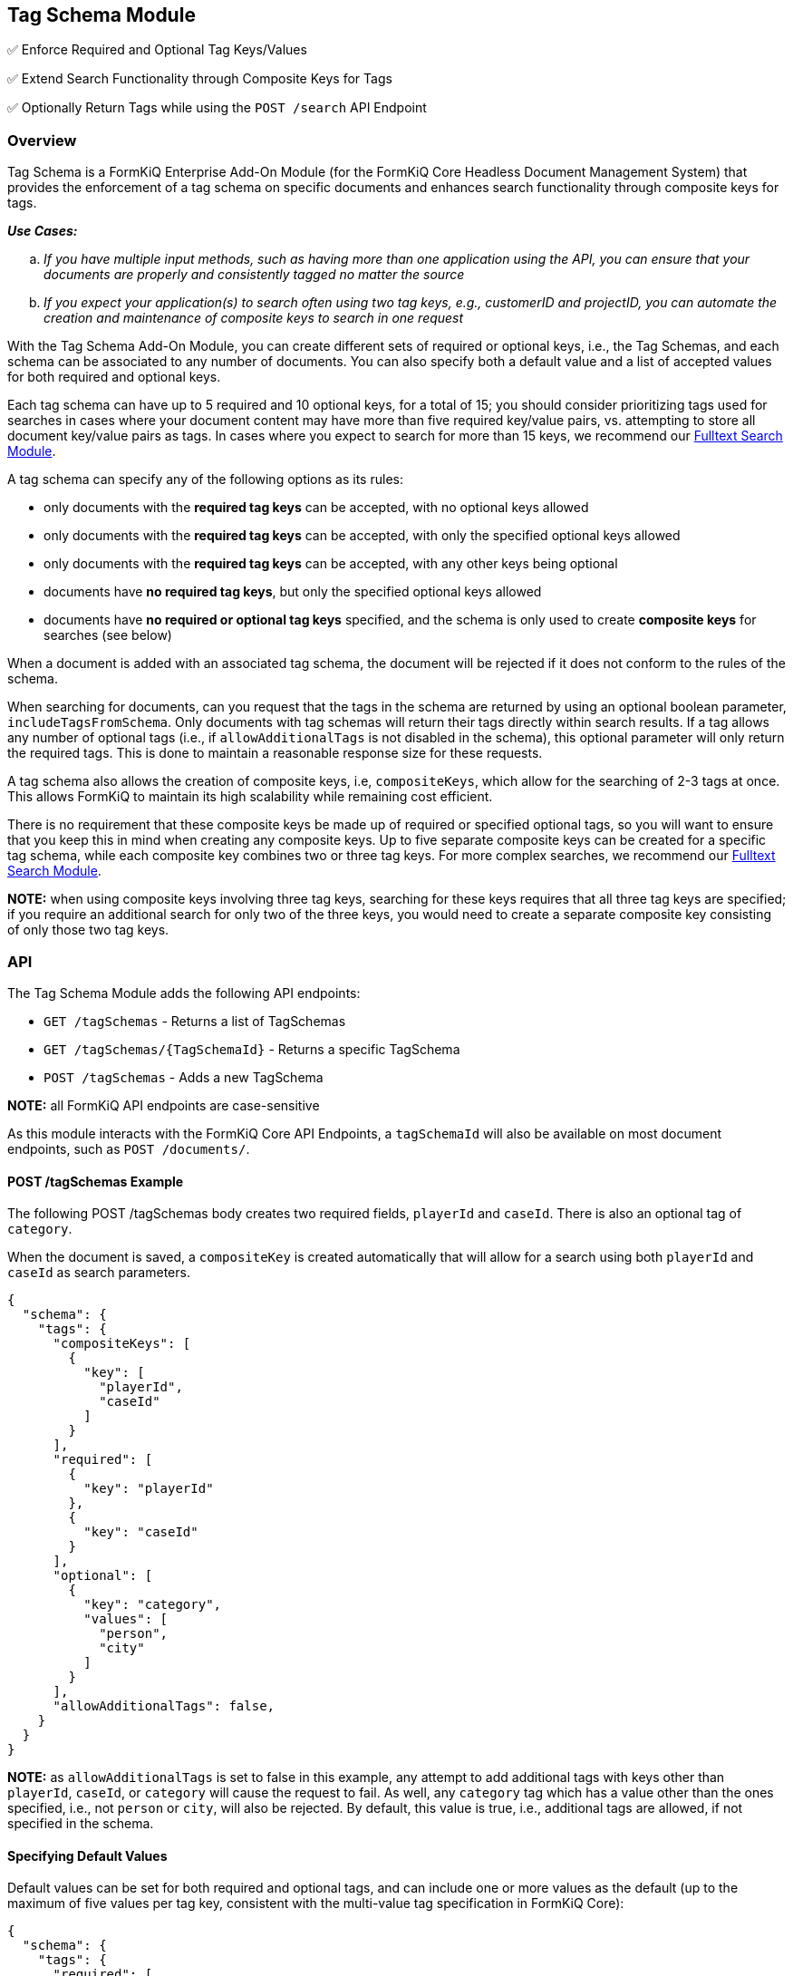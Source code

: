 Tag Schema Module
-----------------

✅ Enforce Required and Optional Tag Keys/Values

✅ Extend Search Functionality through Composite Keys for Tags

✅ Optionally Return Tags while using the `POST /search` API Endpoint

Overview
~~~~~~~~

Tag Schema is a FormKiQ Enterprise Add-On Module (for the FormKiQ Core Headless Document Management System) that provides the enforcement of a tag schema on specific documents and enhances search functionality through composite keys for tags.

====
_**Use Cases:**_
[loweralpha] 
. _If you have multiple input methods, such as having more than one application using the API, you can ensure that your documents are properly and consistently tagged no matter the source_
. _If you expect your application(s) to search often using two tag keys, e.g., customerID and projectID, you can automate the creation and maintenance of composite keys to search in one request_
====

With the Tag Schema Add-On Module, you can create different sets of required or optional keys, i.e., the Tag Schemas, and each schema can be associated to any number of documents. You can also specify both a default value and a list of accepted values for both required and optional keys.

Each tag schema can have up to 5 required and 10 optional keys, for a total of 15; you should consider prioritizing tags used for searches in cases where your document content may have more than five required key/value pairs, vs. attempting to store all document key/value pairs as tags. In cases where you expect to search for more than 15 keys, we recommend our link:#fulltext-search-module[Fulltext Search Module].

A tag schema can specify any of the following options as its rules:

* only documents with the **required tag keys** can be accepted, with no optional keys allowed
* only documents with the **required tag keys** can be accepted, with only the specified optional keys allowed
* only documents with the **required tag keys** can be accepted, with any other keys being optional
* documents have **no required tag keys**, but only the specified optional keys allowed
* documents have **no required or optional tag keys** specified, and the schema is only used to create **composite keys** for searches (see below)

When a document is added with an associated tag schema, the document will be rejected if it does not conform to the rules of the schema.

When searching for documents, can you request that the tags in the schema are returned by using an optional boolean parameter, `includeTagsFromSchema`. Only documents with tag schemas will return their tags directly within search results. If a tag allows any number of optional tags (i.e., if `allowAdditionalTags` is not disabled in the schema), this optional parameter will only return the required tags. This is done to maintain a reasonable response size for these requests.

A tag schema also allows the creation of composite keys, i.e, `compositeKeys`, which allow for the searching of 2-3 tags at once. This allows FormKiQ to maintain its high scalability while remaining cost efficient.

There is no requirement that these composite keys be made up of required or specified optional tags, so you will want to ensure that you keep this in mind when creating any composite keys. Up to five separate composite keys can be created for a specific tag schema, while each composite key combines two or three tag keys. For more complex searches, we recommend our link:#fulltext-search-module[Fulltext Search Module].

**NOTE:** when using composite keys involving three tag keys, searching for these keys requires that all three tag keys are specified; if you require an additional search for only two of the three keys, you would need to create a separate composite key consisting of only those two tag keys.

API
~~~

The Tag Schema Module adds the following API endpoints:

* `GET /tagSchemas` - Returns a list of TagSchemas
* `GET /tagSchemas/{TagSchemaId}` - Returns a specific TagSchema
* `POST /tagSchemas` - Adds a new TagSchema

**NOTE:** all FormKiQ API endpoints are case-sensitive

As this module interacts with the FormKiQ Core API Endpoints, a `tagSchemaId` will also be available on most document endpoints, such as `POST /documents/`.

#### POST /tagSchemas Example

The following POST /tagSchemas body creates two required fields, `playerId` and `caseId`. There is also an optional tag of `category`. 

When the document is saved, a `compositeKey` is created automatically that will allow for a search using both `playerId` and `caseId` as search parameters.

----
{
  "schema": {
    "tags": {
      "compositeKeys": [
        {
          "key": [
            "playerId",
            "caseId"
          ]
        }
      ],
      "required": [
        {
          "key": "playerId"
        },
        {
          "key": "caseId"
        }
      ],
      "optional": [
        {
          "key": "category",
          "values": [
            "person",
            "city"
          ]
        }
      ],
      "allowAdditionalTags": false,
    }
  }
}
----

**NOTE:** as `allowAdditionalTags` is set to false in this example, any attempt to add additional tags with keys other than `playerId`, `caseId`, or `category` will cause the request to fail. As well, any `category` tag which has a value other than the ones specified, i.e., not `person` or `city`, will also be rejected. By default, this value is true, i.e., additional tags are allowed, if not specified in the schema.

#### Specifying Default Values

Default values can be set for both required and optional tags, and can include one or more values as the default (up to the maximum of five values per tag key, consistent with the multi-value tag specification in FormKiQ Core):

----
{
  "schema": {
    "tags": {
      "required": [
        {
          "key": "planId",
          "default": 1,
        },
        {
          "key": "userId"
        },
        {
          "key": "applicationId"
        }
      ],
      "optional": [
        {
          "key": "components",
          "values": [
            "idCheck",
            "creditCheck",
            "criticalIllnessInfo"
          ],
          "default": [
            "idCheck",
            "creditCheck"
          ]
        }
      ]
    }
  }
}
----